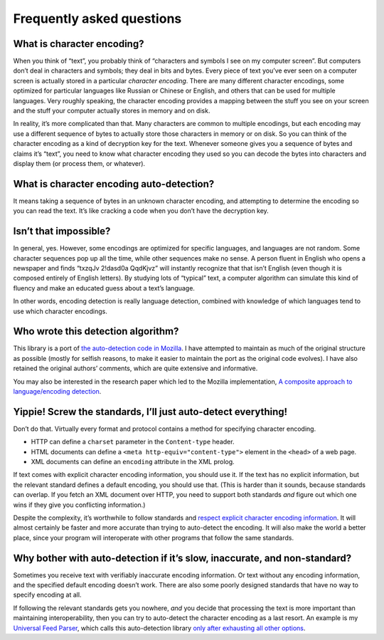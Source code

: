 Frequently asked questions
==========================

What is character encoding?
---------------------------

When you think of “text”, you probably think of “characters and symbols
I see on my computer screen”. But computers don’t deal in characters and
symbols; they deal in bits and bytes. Every piece of text you’ve ever
seen on a computer screen is actually stored in a particular *character
encoding*. There are many different character encodings, some optimized
for particular languages like Russian or Chinese or English, and others
that can be used for multiple languages. Very roughly speaking, the
character encoding provides a mapping between the stuff you see on your
screen and the stuff your computer actually stores in memory and on
disk.

In reality, it’s more complicated than that. Many characters are common
to multiple encodings, but each encoding may use a different sequence of
bytes to actually store those characters in memory or on disk. So you
can think of the character encoding as a kind of decryption key for the
text. Whenever someone gives you a sequence of bytes and claims it’s
“text”, you need to know what character encoding they used so you can
decode the bytes into characters and display them (or process them, or
whatever).

What is character encoding auto-detection?
------------------------------------------

It means taking a sequence of bytes in an unknown character encoding,
and attempting to determine the encoding so you can read the text. It’s
like cracking a code when you don’t have the decryption key.

Isn’t that impossible?
----------------------

In general, yes. However, some encodings are optimized for specific
languages, and languages are not random. Some character sequences pop up
all the time, while other sequences make no sense. A person fluent in
English who opens a newspaper and finds “txzqJv 2!dasd0a QqdKjvz” will
instantly recognize that that isn’t English (even though it is composed
entirely of English letters). By studying lots of “typical” text, a
computer algorithm can simulate this kind of fluency and make an
educated guess about a text’s language.

In other words, encoding detection is really language detection,
combined with knowledge of which languages tend to use which character
encodings.

Who wrote this detection algorithm?
-----------------------------------

This library is a port of `the auto-detection code in
Mozilla <http://lxr.mozilla.org/seamonkey/source/extensions/universalchardet/src/base/>`__.
I have attempted to maintain as much of the original structure as
possible (mostly for selfish reasons, to make it easier to maintain the
port as the original code evolves). I have also retained the original
authors’ comments, which are quite extensive and informative.

You may also be interested in the research paper which led to the
Mozilla implementation, `A composite approach to language/encoding
detection <http://www-archive.mozilla.org/projects/intl/UniversalCharsetDetection.html>`__.

Yippie! Screw the standards, I’ll just auto-detect everything!
--------------------------------------------------------------

Don’t do that. Virtually every format and protocol contains a method for
specifying character encoding.

-  HTTP can define a ``charset`` parameter in the ``Content-type``
   header.
-  HTML documents can define a ``<meta http-equiv="content-type">``
   element in the ``<head>`` of a web page.
-  XML documents can define an ``encoding`` attribute in the XML prolog.

If text comes with explicit character encoding information, you should
use it. If the text has no explicit information, but the relevant
standard defines a default encoding, you should use that. (This is
harder than it sounds, because standards can overlap. If you fetch an
XML document over HTTP, you need to support both standards *and* figure
out which one wins if they give you conflicting information.)

Despite the complexity, it’s worthwhile to follow standards and `respect
explicit character encoding
information <http://www.w3.org/2001/tag/doc/mime-respect>`__. It will
almost certainly be faster and more accurate than trying to auto-detect
the encoding. It will also make the world a better place, since your
program will interoperate with other programs that follow the same
standards.

Why bother with auto-detection if it’s slow, inaccurate, and non-standard?
--------------------------------------------------------------------------

Sometimes you receive text with verifiably inaccurate encoding
information. Or text without any encoding information, and the specified
default encoding doesn’t work. There are also some poorly designed
standards that have no way to specify encoding at all.

If following the relevant standards gets you nowhere, *and* you decide
that processing the text is more important than maintaining
interoperability, then you can try to auto-detect the character encoding
as a last resort. An example is my `Universal Feed
Parser <https://pythonhosted.org/feedparser/>`__, which calls this auto-detection
library `only after exhausting all other
options <https://pythonhosted.org/feedparser/character-encoding.html>`__.
